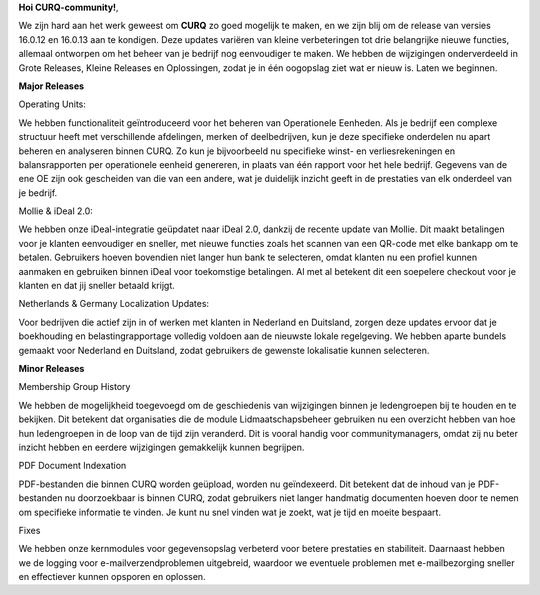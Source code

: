 **Hoi CURQ-community!**,

We zijn hard aan het werk geweest om **CURQ** zo goed mogelijk te maken, en we zijn blij om de release van versies 16.0.12 en 16.0.13 aan te kondigen. Deze updates variëren van kleine verbeteringen tot drie belangrijke nieuwe functies, allemaal ontworpen om het beheer van je bedrijf nog eenvoudiger te maken. We hebben de wijzigingen onderverdeeld in Grote Releases, Kleine Releases en Oplossingen, zodat je in één oogopslag ziet wat er nieuw is. Laten we beginnen.

**Major Releases**






Operating Units:

We hebben functionaliteit geïntroduceerd voor het beheren van Operationele Eenheden. Als je bedrijf een complexe structuur heeft met verschillende afdelingen, merken of deelbedrijven, kun je deze specifieke onderdelen nu apart beheren en analyseren binnen CURQ. Zo kun je bijvoorbeeld nu specifieke winst- en verliesrekeningen en balansrapporten per operationele eenheid genereren, in plaats van één rapport voor het hele bedrijf. Gegevens van de ene OE zijn ook gescheiden van die van een andere, wat je duidelijk inzicht geeft in de prestaties van elk onderdeel van je bedrijf.

Mollie & iDeal 2.0:

We hebben onze iDeal-integratie geüpdatet naar iDeal 2.0, dankzij de recente update van Mollie. Dit maakt betalingen voor je klanten eenvoudiger en sneller, met nieuwe functies zoals het scannen van een QR-code met elke bankapp om te betalen. Gebruikers hoeven bovendien niet langer hun bank te selecteren, omdat klanten nu een profiel kunnen aanmaken en gebruiken binnen iDeal voor toekomstige betalingen. Al met al betekent dit een soepelere checkout voor je klanten en dat jij sneller betaald krijgt.

Netherlands & Germany Localization Updates:

Voor bedrijven die actief zijn in of werken met klanten in Nederland en Duitsland, zorgen deze updates ervoor dat je boekhouding en belastingrapportage volledig voldoen aan de nieuwste lokale regelgeving. We hebben aparte bundels gemaakt voor Nederland en Duitsland, zodat gebruikers de gewenste lokalisatie kunnen selecteren.

**Minor Releases**

Membership Group History

We hebben de mogelijkheid toegevoegd om de geschiedenis van wijzigingen binnen je ledengroepen bij te houden en te bekijken. Dit betekent dat organisaties die de module Lidmaatschapsbeheer gebruiken nu een overzicht hebben van hoe hun ledengroepen in de loop van de tijd zijn veranderd. Dit is vooral handig voor communitymanagers, omdat zij nu beter inzicht hebben en eerdere wijzigingen gemakkelijk kunnen begrijpen.

PDF Document Indexation

PDF-bestanden die binnen CURQ worden geüpload, worden nu geïndexeerd. Dit betekent dat de inhoud van je PDF-bestanden nu doorzoekbaar is binnen CURQ, zodat gebruikers niet langer handmatig documenten hoeven door te nemen om specifieke informatie te vinden. Je kunt nu snel vinden wat je zoekt, wat je tijd en moeite bespaart.

Fixes

We hebben onze kernmodules voor gegevensopslag verbeterd voor betere prestaties en stabiliteit. Daarnaast hebben we de logging voor e-mailverzendproblemen uitgebreid, waardoor we eventuele problemen met e-mailbezorging sneller en effectiever kunnen opsporen en oplossen.



